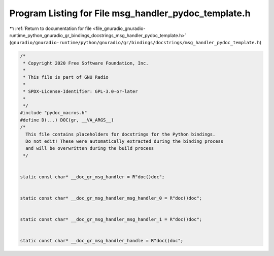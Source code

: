 
.. _program_listing_file_gnuradio_gnuradio-runtime_python_gnuradio_gr_bindings_docstrings_msg_handler_pydoc_template.h:

Program Listing for File msg_handler_pydoc_template.h
=====================================================

|exhale_lsh| :ref:`Return to documentation for file <file_gnuradio_gnuradio-runtime_python_gnuradio_gr_bindings_docstrings_msg_handler_pydoc_template.h>` (``gnuradio/gnuradio-runtime/python/gnuradio/gr/bindings/docstrings/msg_handler_pydoc_template.h``)

.. |exhale_lsh| unicode:: U+021B0 .. UPWARDS ARROW WITH TIP LEFTWARDS

.. code-block:: cpp

   /*
    * Copyright 2020 Free Software Foundation, Inc.
    *
    * This file is part of GNU Radio
    *
    * SPDX-License-Identifier: GPL-3.0-or-later
    *
    */
   #include "pydoc_macros.h"
   #define D(...) DOC(gr, __VA_ARGS__)
   /*
     This file contains placeholders for docstrings for the Python bindings.
     Do not edit! These were automatically extracted during the binding process
     and will be overwritten during the build process
    */
   
   
   static const char* __doc_gr_msg_handler = R"doc()doc";
   
   
   static const char* __doc_gr_msg_handler_msg_handler_0 = R"doc()doc";
   
   
   static const char* __doc_gr_msg_handler_msg_handler_1 = R"doc()doc";
   
   
   static const char* __doc_gr_msg_handler_handle = R"doc()doc";
